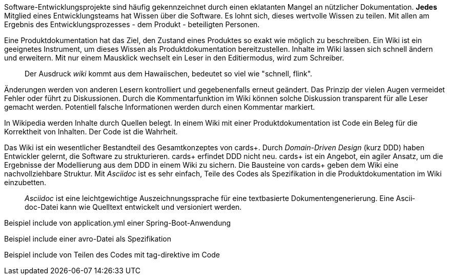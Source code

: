 Software-Entwicklungsprojekte sind häufig gekennzeichnet durch einen eklatanten Mangel an nützlicher Dokumentation.
*Jedes* Mitglied eines Entwicklungsteams hat Wissen über die Software.
Es lohnt sich, dieses wertvolle Wissen zu teilen.
Mit allen am Ergebnis des Entwicklungsprozesses - dem Produkt - beteiligten Personen.

Eine Pro­­dukt­­doku­­men­­tation hat das Ziel, den Zustand eines Pro­dukt­­es so exakt wie mög­­lich zu beschrei­­ben.
Ein Wiki ist ein geeignetes Instrument, um dieses Wissen als Produktdokumentation bereitzustellen.
Inhalte im Wiki lassen sich schnell ändern und erweitern.
Mit nur einem Mausklick wechselt ein Leser in den Editiermodus, wird zum Schreiber.

____
Der Ausdruck _wiki_ kommt aus dem Hawaiischen, bedeutet so viel wie "schnell, flink".
____

Änderungen werden von anderen Lesern kontrolliert und gegebenenfalls erneut geändert.
Das Prinzip der vielen Augen vermeidet Fehler oder führt zu Diskussionen.
Durch die Kommentarfunktion im Wiki können solche Diskussion transparent für alle Leser gemacht werden.
Potentiell falsche Informationen werden durch einen Kommentar markiert.

In Wikipedia werden Inhalte durch Quellen belegt.
In einem Wiki mit einer Produktdokumentation ist Code ein Beleg für die Korrektheit von Inhalten.
Der Code ist die Wahrheit.

Das Wiki ist ein wesent­licher Bestand­teil des Gesamt­kon­zep­tes von cards+.
Durch _Domain-Driven Design_ (kurz DDD) haben Entwickler gelernt, die Software zu strukturieren.
cards+ erfin­det DDD nicht neu.
cards+ ist ein Ange­bot, ein agiler Ansatz, um die Ergeb­nisse der Modellierung aus dem DDD in einem Wiki zu sichern.
Die Bausteine von cards+ geben dem Wiki eine nachvollziehbare Struktur.
Mit _Asciidoc_ ist es sehr einfach, Teile des Codes als Spezifikation in die Produktdokumentation im Wiki einzubetten.

____
_Ascii­doc_ ist eine leicht­gewicht­ige Aus­zeich­nungs­sprache für eine text­basierte Doku­men­ten­generie­rung. 
Eine Ascii­doc-Datei kann wie Quell­text ent­wickelt und versio­niert werden.
____

Beispiel include von application.yml einer Spring-Boot-Anwendung

Beispiel include einer avro-Datei als Spezifikation

Beispiel include von Teilen des Codes mit tag-direktive im Code


